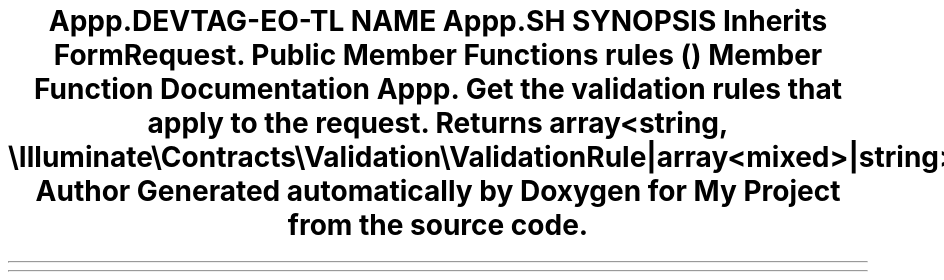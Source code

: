.TH "App\Http\Requests\ProfileUpdateRequest" 3 "My Project" \" -*- nroff -*-
.ad l
.nh
.SH NAME
App\Http\Requests\ProfileUpdateRequest
.SH SYNOPSIS
.br
.PP
.PP
Inherits FormRequest\&.
.SS "Public Member Functions"

.in +1c
.ti -1c
.RI "\fBrules\fP ()"
.br
.in -1c
.SH "Member Function Documentation"
.PP 
.SS "App\\Http\\Requests\\ProfileUpdateRequest::rules ()"
Get the validation rules that apply to the request\&.

.PP
\fBReturns\fP
.RS 4
array<string, \\Illuminate\\Contracts\\Validation\\ValidationRule|array<mixed>|string> 
.RE
.PP


.SH "Author"
.PP 
Generated automatically by Doxygen for My Project from the source code\&.
